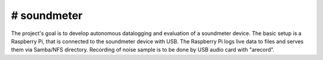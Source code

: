 # soundmeter
=======================

The project's goal is to develop autonomous datalogging and evaluation of a soundmeter device.
The basic setup is a Raspberry Pi, that is connected to the soundmeter device with USB.
The Raspberry Pi logs live data to files and serves them via Samba/NFS directory.
Recording of noise sample is to be done by USB audio card with "arecord".
